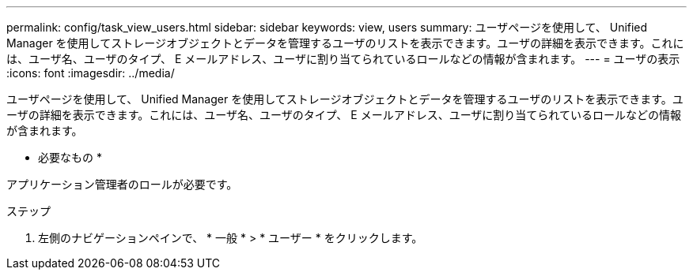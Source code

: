 ---
permalink: config/task_view_users.html 
sidebar: sidebar 
keywords: view, users 
summary: ユーザページを使用して、 Unified Manager を使用してストレージオブジェクトとデータを管理するユーザのリストを表示できます。ユーザの詳細を表示できます。これには、ユーザ名、ユーザのタイプ、 E メールアドレス、ユーザに割り当てられているロールなどの情報が含まれます。 
---
= ユーザの表示
:icons: font
:imagesdir: ../media/


[role="lead"]
ユーザページを使用して、 Unified Manager を使用してストレージオブジェクトとデータを管理するユーザのリストを表示できます。ユーザの詳細を表示できます。これには、ユーザ名、ユーザのタイプ、 E メールアドレス、ユーザに割り当てられているロールなどの情報が含まれます。

* 必要なもの *

アプリケーション管理者のロールが必要です。

.ステップ
. 左側のナビゲーションペインで、 * 一般 * > * ユーザー * をクリックします。

